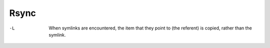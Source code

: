 Rsync
=====

-L
    When symlinks are encountered, the item that they point to (the referent)
    is copied, rather than the symlink.
